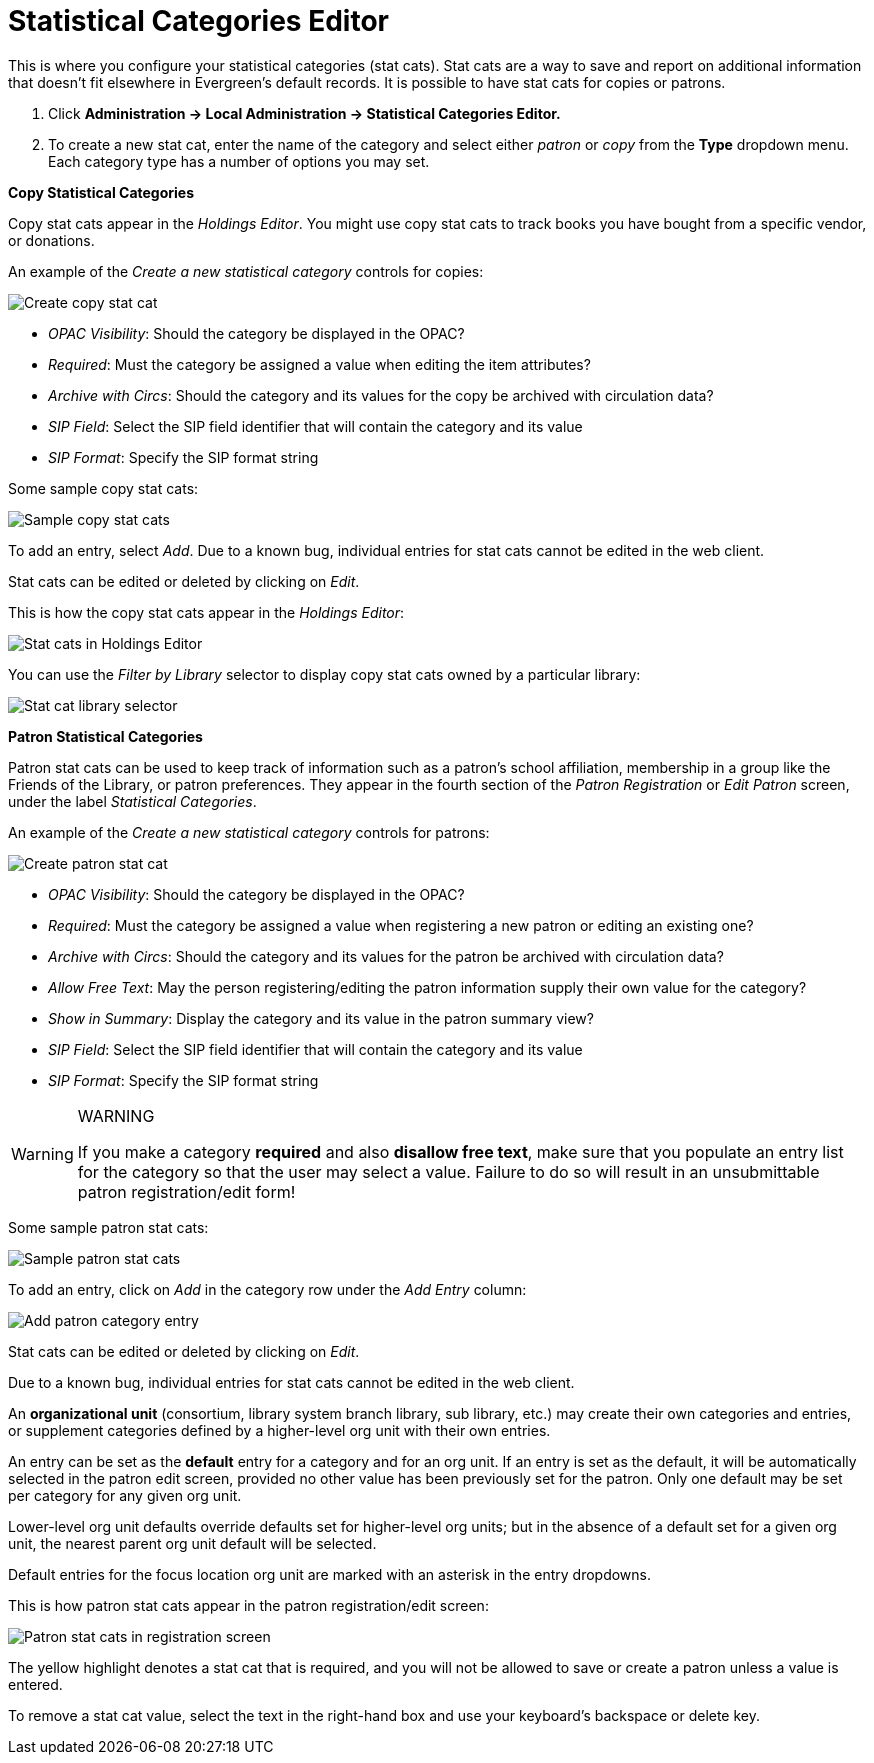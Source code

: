 = Statistical Categories Editor =
:toc:

This is where you configure your statistical categories (stat cats).  Stat cats are a way to save and report on additional information that doesn't fit elsewhere in Evergreen's default records.  It is possible to have stat cats for copies or patrons.

1. Click *Administration -> Local Administration ->  Statistical Categories Editor.*

2. To create a new stat cat, enter the name of the category and select either _patron_ or _copy_ from the *Type* dropdown menu. Each category type has a number of options you may set.

*Copy Statistical Categories*

Copy stat cats appear in the _Holdings Editor_. You might use copy stat cats to track books you have bought from a specific vendor, or donations.

An example of the _Create a new statistical category_ controls for copies:

image::media/lsa-statcat-1.png[Create copy stat cat]

* _OPAC Visibility_:  Should the category be displayed in the OPAC?
* _Required_:  Must the category be assigned a value when editing the item attributes?
* _Archive with Circs_:  Should the category and its values for the copy be archived with circulation data?
* _SIP Field_:  Select the SIP field identifier that will contain the category and its value
* _SIP Format_:  Specify the SIP format string

Some sample copy stat cats:

image::media/lsa-statcat-2.png[Sample copy stat cats]

To add an entry, select _Add_.  Due to a known bug, individual entries for stat cats cannot be edited in the web client.  

Stat cats can be edited or deleted by clicking on _Edit_.  

This is how the copy stat cats appear in the _Holdings Editor_:

image::media/lsa-statcat-3.png[Stat cats in Holdings Editor]

You can use the _Filter by Library_ selector to display copy stat cats owned by a particular library:

image::media/lsa-statcat-3a.png[Stat cat library selector]

*Patron Statistical Categories*

Patron stat cats can be used to keep track of information such as a patron's school affiliation, membership in a group like the Friends of the Library, or patron preferences. They appear in the fourth section of the _Patron Registration_ or _Edit Patron_ screen, under the label _Statistical Categories_.

An example of the _Create a new statistical category_ controls for patrons:

image::media/lsa-statcat-4.png[Create patron stat cat]

* _OPAC Visibility_:  Should the category be displayed in the OPAC?
* _Required_:  Must the category be assigned a value when registering a new patron or editing an existing one?
* _Archive with Circs_:  Should the category and its values for the patron be archived with circulation data?
* _Allow Free Text_:  May the person registering/editing the patron information supply their own value for the category?
* _Show in Summary_:  Display the category and its value in the patron summary view?
* _SIP Field_:  Select the SIP field identifier that will contain the category and its value
* _SIP Format_:  Specify the SIP format string

[WARNING]
.WARNING
=====================================
If you make a category *required* and also *disallow free text*, make sure that you populate an entry list for the category so that the user may select a value.  Failure to do so will result in an unsubmittable patron registration/edit form!
=====================================

Some sample patron stat cats:

image::media/lsa-statcat-5.png[Sample patron stat cats]

To add an entry, click on _Add_ in the category row under the _Add Entry_ column:

image::media/lsa-statcat-6.png[Add patron category entry]  

Stat cats can be edited or deleted by clicking on _Edit_.  

Due to a known bug, individual entries for stat cats cannot be edited in the web client.  

An *organizational unit* (consortium, library system branch library, sub library, etc.) may create their own categories and entries, or supplement categories defined by a higher-level org unit with their own entries.

An entry can be set as the *default* entry for a category and for an org unit.  If an entry is set as the default, it will be automatically selected in the patron edit screen, provided no other value has been previously set for the patron. Only one default may be set per category for any given org unit.

Lower-level org unit defaults override defaults set for higher-level org units;  but in the absence of a default set for a given org unit, the nearest parent org unit default will be selected.

Default entries for the focus location org unit are marked with an asterisk in the entry dropdowns.

This is how patron stat cats appear in the patron registration/edit screen:

image::media/lsa-statcat-8.png[Patron stat cats in registration screen]

The yellow highlight denotes a stat cat that is required, and you will not be allowed to save or create a patron unless a value is entered.

To remove a stat cat value, select the text in the right-hand box and use your keyboard's backspace or delete key.
